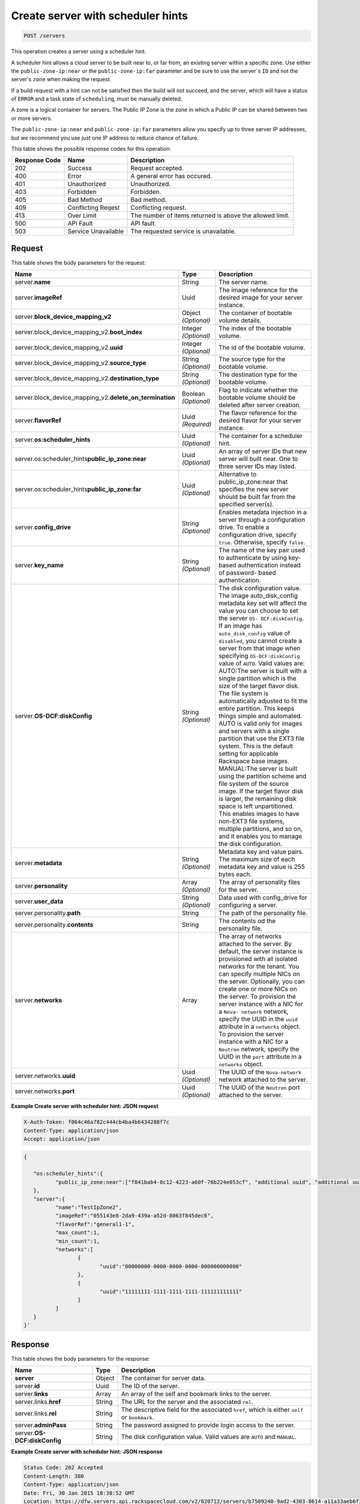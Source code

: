 .. _post-create-server-with-sched-hint-servers:

Create server with scheduler hints
----------------------------------

.. code::

    POST /servers

This operation creates a server using a scheduler hint.

A scheduler hint allows a cloud server to be built near to, or far from, an
existing server within a specific zone. Use either the ``public-zone-ip:near``
or the ``public-zone-ip:far`` parameter and be sure to use the server`s ``ID``
and not the server's ``zone`` when making the request.

If a build request with a hint can not be satisfied then the build
will not succeed, and the server, which will have a  status of ``ERROR`` and a
task state of ``scheduling``, must be manually deleted.

A zone is a logical container for servers. The Public IP Zone is the zone in
which a Public IP can be shared between two or more servers.

.. note:
   A Public IP Zone will contain servers that are all made up of the same
   flavor class. For example a General Purpose - 1 server will never share a
   Public IP Zone with a Memory - 1 server.

The ``public-zone-ip:near`` and ``public-zone-ip:far`` parameters allow you
specify up to three server IP addresses, but we recommend you use just one IP
address to reduce chance of failure.

This table shows the possible response codes for this operation:


+-------------------------+-------------------------+-------------------------+
|Response Code            |Name                     |Description              |
+=========================+=========================+=========================+
|202                      |Success                  |Request accepted.        |
+-------------------------+-------------------------+-------------------------+
|400                      |Error                    |A general error has      |
|                         |                         |occured.                 |
+-------------------------+-------------------------+-------------------------+
|401                      |Unauthorized             |Unauthorized.            |
+-------------------------+-------------------------+-------------------------+
|403                      |Forbidden                |Forbidden.               |
+-------------------------+-------------------------+-------------------------+
|405                      |Bad Method               |Bad method.              |
+-------------------------+-------------------------+-------------------------+
|409                      |Conflicting Reqest       |Conflicting request.     |
+-------------------------+-------------------------+-------------------------+
|413                      |Over Limit               |The number of items      |
|                         |                         |returned is above the    |
|                         |                         |allowed limit.           |
+-------------------------+-------------------------+-------------------------+
|500                      |API Fault                |API fault.               |
+-------------------------+-------------------------+-------------------------+
|503                      |Service Unavailable      |The requested service is |
|                         |                         |unavailable.             |
+-------------------------+-------------------------+-------------------------+

Request
^^^^^^^

This table shows the body parameters for the request:

+----------------------------------------+-------------+----------------------+
|Name                                    |Type         |Description           |
+========================================+=============+======================+
|server.\ **name**                       |String       |The server name.      |
|                                        |             |                      |
+----------------------------------------+-------------+----------------------+
|server.\ **imageRef**                   |Uuid         |The image reference   |
|                                        |             |for the desired image |
|                                        |             |for your server       |
|                                        |             |instance.             |
+----------------------------------------+-------------+----------------------+
|server.\                                |Object       |The container of      |
|**block_device_mapping_v2**             |*(Optional)* |bootable volume       |
|                                        |             |details.              |
+----------------------------------------+-------------+----------------------+
|server.\ block_device_mapping_v2.\      |Integer      |The index of the      |
|**boot_index**                          |*(Optional)* |bootable volume.      |
+----------------------------------------+-------------+----------------------+
|server.\ block_device_mapping_v2.\      |Integer      |The id of the         |
|**uuid**                                |*(Optional)* |bootable volume.      |
+----------------------------------------+-------------+----------------------+
|server.\ block_device_mapping_v2.\      |String       |The source type for   |
|**source_type**                         |*(Optional)* |the bootable volume.  |
+----------------------------------------+-------------+----------------------+
|server.\ block_device_mapping_v2.\      |String       |The destination type  |
|**destination_type**                    |*(Optional)* |for the bootable      |
|                                        |             |volume.               |
+----------------------------------------+-------------+----------------------+
|server.\ block_device_mapping_v2.\      |Boolean      |Flag to indicate      |
|**delete_on_termination**               |*(Optional)* |whether the bootable  |
|                                        |             |volume should be      |
|                                        |             |deleted after server  |
|                                        |             |creation.             |
+----------------------------------------+-------------+----------------------+
|server.\ **flavorRef**                  |Uuid         |The flavor reference  |
|                                        |*(Required)* |for the desired       |
|                                        |             |flavor for your       |
|                                        |             |server instance.      |
+----------------------------------------+-------------+----------------------+
|server.\ **os:scheduler_hints**         |Uuid         |The container for     |
|                                        |*(Optional)* |a scheduler hint.     |
+----------------------------------------+-------------+----------------------+
|server.\ os:scheduler_hints\            |Uuid         |An array of server IDs|
|**public_ip_zone:near**                 |*(Optional)* |that new server will  |
|                                        |             |built near. One to    |
|                                        |             |three server IDs may  |
|                                        |             |listed.               |
+----------------------------------------+-------------+----------------------+
|server.\ os:scheduler_hints\            |Uuid         |Alternative to        |
|**public_ip_zone:far**                  |*(Optional)* |public_ip_zone:near   |
|                                        |             |that specifies the new|
|                                        |             |server should be built|
|                                        |             |far from the specified|
|                                        |             |server(s).            |
+----------------------------------------+-------------+----------------------+
|server.\ **config_drive**               |String       |Enables metadata      |
|                                        |*(Optional)* |injection in a server |
|                                        |             |through a             |
|                                        |             |configuration drive.  |
|                                        |             |To enable a           |
|                                        |             |configuration drive,  |
|                                        |             |specify ``true``.     |
|                                        |             |Otherwise, specify    |
|                                        |             |``false``.            |
+----------------------------------------+-------------+----------------------+
|server.\ **key_name**                   |String       |The name of the key   |
|                                        |*(Optional)* |pair used to          |
|                                        |             |authenticate by using |
|                                        |             |key-based             |
|                                        |             |authentication        |
|                                        |             |instead of password-  |
|                                        |             |based authentication. |
+----------------------------------------+-------------+----------------------+
|server.\ **OS-DCF:diskConfig**          |String       |The disk              |
|                                        |*(Optional)* |configuration value.  |
|                                        |             |The image             |
|                                        |             |auto_disk_config      |
|                                        |             |metadata key set will |
|                                        |             |affect the value you  |
|                                        |             |can choose to set the |
|                                        |             |server ``OS-          |
|                                        |             |DCF:diskConfig``. If  |
|                                        |             |an image has          |
|                                        |             |``auto_disk_config``  |
|                                        |             |value of              |
|                                        |             |``disabled``, you     |
|                                        |             |cannot create a       |
|                                        |             |server from that      |
|                                        |             |image when specifying |
|                                        |             |``OS-DCF:diskConfig`` |
|                                        |             |value of ``AUTO``.    |
|                                        |             |Valid values are:     |
|                                        |             |AUTO:The server is    |
|                                        |             |built with a single   |
|                                        |             |partition which is    |
|                                        |             |the size of the       |
|                                        |             |target flavor disk.   |
|                                        |             |The file system is    |
|                                        |             |automatically         |
|                                        |             |adjusted to fit the   |
|                                        |             |entire partition.     |
|                                        |             |This keeps things     |
|                                        |             |simple and automated. |
|                                        |             |AUTO is valid only    |
|                                        |             |for images and        |
|                                        |             |servers with a single |
|                                        |             |partition that use    |
|                                        |             |the EXT3 file system. |
|                                        |             |This is the default   |
|                                        |             |setting for           |
|                                        |             |applicable Rackspace  |
|                                        |             |base images.          |
|                                        |             |MANUAL:The server is  |
|                                        |             |built using the       |
|                                        |             |partition scheme and  |
|                                        |             |file system of the    |
|                                        |             |source image. If the  |
|                                        |             |target flavor disk is |
|                                        |             |larger, the remaining |
|                                        |             |disk space is left    |
|                                        |             |unpartitioned. This   |
|                                        |             |enables images to     |
|                                        |             |have non-EXT3 file    |
|                                        |             |systems, multiple     |
|                                        |             |partitions, and so    |
|                                        |             |on, and it enables    |
|                                        |             |you to manage the     |
|                                        |             |disk configuration.   |
+----------------------------------------+-------------+----------------------+
|server.\ **metadata**                   |String       |Metadata key and      |
|                                        |*(Optional)* |value pairs. The      |
|                                        |             |maximum size of each  |
|                                        |             |metadata key and      |
|                                        |             |value is 255 bytes    |
|                                        |             |each.                 |
+----------------------------------------+-------------+----------------------+
|server.\ **personality**                |Array        |The array of          |
|                                        |*(Optional)* |personality files for |
|                                        |             |the server.           |
+----------------------------------------+-------------+----------------------+
|server.\ **user_data**                  |String       |Data used with        |
|                                        |*(Optional)* |config_drive for      |
|                                        |             |configuring a server. |
+----------------------------------------+-------------+----------------------+
|server.personality.\ **path**           |String       |The path of the       |
|                                        |             |personality file.     |
+----------------------------------------+-------------+----------------------+
|server.personality.\ **contents**       |String       |The contents od the   |
|                                        |             |personality file.     |
+----------------------------------------+-------------+----------------------+
|server.\ **networks**                   |Array        |The array of networks |
|                                        |             |attached to the       |
|                                        |             |server. By default,   |
|                                        |             |the server instance   |
|                                        |             |is provisioned with   |
|                                        |             |all isolated networks |
|                                        |             |for the tenant. You   |
|                                        |             |can specify multiple  |
|                                        |             |NICs on the server.   |
|                                        |             |Optionally, you can   |
|                                        |             |create one or more    |
|                                        |             |NICs on the server.   |
|                                        |             |To provision the      |
|                                        |             |server instance with  |
|                                        |             |a NIC for a ``Nova-   |
|                                        |             |network`` network,    |
|                                        |             |specify the UUID in   |
|                                        |             |the ``uuid``          |
|                                        |             |attribute in a        |
|                                        |             |``networks`` object.  |
|                                        |             |To provision the      |
|                                        |             |server instance with  |
|                                        |             |a NIC for a           |
|                                        |             |``Neutron`` network,  |
|                                        |             |specify the UUID in   |
|                                        |             |the ``port``          |
|                                        |             |attribute in a        |
|                                        |             |``networks`` object.  |
+----------------------------------------+-------------+----------------------+
|server.networks.\ **uuid**              |Uuid         |The UUID of the       |
|                                        |*(Optional)* |``Nova-network``      |
|                                        |             |network attached to   |
|                                        |             |the server.           |
+----------------------------------------+-------------+----------------------+
|server.networks.\ **port**              |Uuid         |The UUID of the       |
|                                        |*(Optional)* |``Neutron`` port      |
|                                        |             |attached to the       |
|                                        |             |server.               |
+----------------------------------------+-------------+----------------------+


**Example Create server with scheduler hint: JSON request**


.. code::

   X-Auth-Token: f064c46a782c444cb4ba4b6434288f7c
   Content-Type: application/json
   Accept: application/json


..  code::

	{

	   "os:scheduler_hints":{
		  "public_ip_zone:near":["f841bab4-8c12-4223-a60f-76b224e053cf", "additional uuid", "additional uuid"]
	   },
	   "server":{
		  "name":"TestIpZone2",
		  "imageRef":"055143e8-2da9-439a-a52d-8063f845dec6",
		  "flavorRef":"general1-1",
		  "max_count":1,
		  "min_count":1,
		  "networks":[
			 {
				"uuid":"00000000-0000-0000-0000-000000000000"
			 },
			 {
				"uuid":"11111111-1111-1111-1111-111111111111"
			 }
		  ]
	   }
	}'


Response
^^^^^^^^

This table shows the body parameters for the response:

+---------------------------+------------------------+------------------------+
|Name                       |Type                    |Description             |
+===========================+========================+========================+
|**server**                 |Object                  |The container for       |
|                           |                        |server data.            |
+---------------------------+------------------------+------------------------+
|server.\ **id**            |Uuid                    |The ID of the server.   |
+---------------------------+------------------------+------------------------+
|server.\ **links**         |Array                   |An array of the self    |
|                           |                        |and bookmark links to   |
|                           |                        |the server.             |
+---------------------------+------------------------+------------------------+
|server.links.\ **href**    |String                  |The URL for the server  |
|                           |                        |and the associated      |
|                           |                        |``rel``.                |
+---------------------------+------------------------+------------------------+
|server.links.\ **rel**     |String                  |The descriptive field   |
|                           |                        |for the associated      |
|                           |                        |``href``, which is      |
|                           |                        |either ``self`` or      |
|                           |                        |``bookmark``.           |
+---------------------------+------------------------+------------------------+
|server.\ **adminPass**     |String                  |The password assigned   |
|                           |                        |to provide login access |
|                           |                        |to the server.          |
+---------------------------+------------------------+------------------------+
|server.\ **OS-             |String                  |The disk configuration  |
|DCF:diskConfig**           |                        |value. Valid values are |
|                           |                        |``AUTO`` and ``MANUAL``.|
+---------------------------+------------------------+------------------------+


**Example Create server with scheduler hint: JSON response**


.. code::

       Status Code: 202 Accepted
       Content-Length: 380
       Content-Type: application/json
       Date: Fri, 30 Jan 2015 18:38:52 GMT
       Location: https://dfw.servers.api.rackspacecloud.com/v2/820712/servers/b7509240-9ad2-4303-8614-a11a33aeb6f3
       Server: Jetty(8.0.y.z-SNAPSHOT)
       Via: 1.1 Repose (Repose/2.12)
       x-compute-request-id: req-186f2212-f4b7-4d0a-bbbb-92bc19797a1d


.. code::

   {
     "server": {
       "OS-DCF:diskConfig": "AUTO",
       "id": "a4209240-5ed2-4793-8614-a11a33aed22a",
       "links": [
         {
           "href": "https://dfw.servers.api.rackspacecloud.com/v2/820712/servers/b7509240-9ad2-4303-8614-a11a33aeb6f3",
           "rel": "self"
         },
         {
           "href": "https://dfw.servers.api.rackspacecloud.com/820712/servers/b7509240-9ad2-4303-8614-a11a33aeb6f3",
           "rel": "bookmark"
         }
       ],
       "adminPass": "sYr9cptCwsLx"
     }
   }




